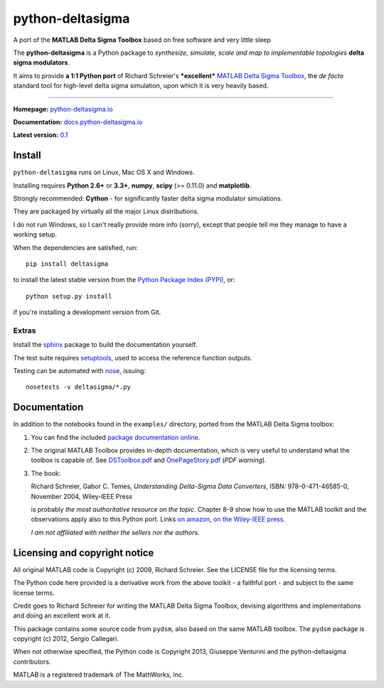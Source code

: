 python-deltasigma
=================

A port of the **MATLAB Delta Sigma Toolbox** based on free software and
very little sleep

The **python-deltasigma** is a Python package to *synthesize, simulate,
scale and map to implementable topologies* **delta sigma modulators**.

It aims to provide **a 1:1 Python port** of Richard Schreier's
***excellent*** `MATLAB Delta Sigma
Toolbox <http://www.mathworks.com/matlabcentral/fileexchange/19-delta-sigma-toolbox>`__,
the *de facto* standard tool for high-level delta sigma simulation, upon
which it is very heavily based. |githalytics.com alpha|

--------------

**Homepage:** `python-deltasigma.io <http://python-deltasigma.io>`__

**Documentation:**
`docs.python-deltasigma.io <http://docs.python-deltasigma.io>`__

**Latest version:** `0.1 <https://pypi.python.org/pypi/deltasigma/>`__

|Build Status| |Coverage Status| |PyPi version| |PyPi downloads| |BSD 2
clause license| |DOI BADGE|

Install
-------

``python-deltasigma`` runs on Linux, Mac OS X and Windows.

Installing requires **Python 2.6+** or **3.3+**, **numpy**, **scipy**
(>= 0.11.0) and **matplotlib**.

Strongly recommended: **Cython** - for significantly faster delta sigma
modulator simulations.

They are packaged by virtually all the major Linux distributions.

I do not run Windows, so I can't really provide more info (sorry),
except that people tell me they manage to have a working setup.

When the dependencies are satisfied, run:

::

    pip install deltasigma

to install the latest stable version from the `Python Package Index
(PYPI) <http://pypi.python.org>`__, or:

::

    python setup.py install

if you're installing a development version from Git.

Extras
~~~~~~

Install the `sphinx <http://sphinx-doc.org/>`__ package to build the
documentation yourself.

The test suite requires
`setuptools <https://pypi.python.org/pypi/setuptools>`__, used to
access the reference function outputs.

Testing can be automated with
`nose <https://pypi.python.org/pypi/nose/>`__, issuing:

::

    nosetests -v deltasigma/*.py

Documentation
-------------

In addition to the notebooks found in the ``examples/`` directory,
ported from the MATLAB Delta Sigma toolbox:

1. You can find the included `package documentation
   online <http://python-deltasigma.readthedocs.org/en/latest/>`__.

2. The original MATLAB Toolbox provides in-depth documentation, which is
   very useful to understand what the toolbox is capable of. See
   `DSToolbox.pdf <https://github.com/ggventurini/python-deltasigma/blob/master/delsig/DSToolbox.pdf?raw=true>`__
   and
   `OnePageStory.pdf <https://github.com/ggventurini/python-deltasigma/blob/master/delsig/OnePageStory.pdf?raw=true>`__
   (*PDF warning*).

3. The book:

   Richard Schreier, Gabor C. Temes, *Understanding Delta-Sigma Data
   Converters*, ISBN: 978-0-471-46585-0, November 2004, Wiley-IEEE Press

   is probably *the most authoritative resource on the topic*. Chapter
   8-9 show how to use the MATLAB toolkit and the observations apply
   also to this Python port. Links `on
   amazon <http://www.amazon.com/Understanding-Delta-Sigma-Converters-Richard-Schreier/dp/0471465852>`__,
   `on the Wiley-IEEE
   press <http://eu.wiley.com/WileyCDA/WileyTitle/productCd-0471465852,miniSiteCd-IEEE2.html>`__.

   *I am not affiliated with neither the sellers nor the authors.*

Licensing and copyright notice
------------------------------

All original MATLAB code is Copyright (c) 2009, Richard Schreier. See
the LICENSE file for the licensing terms.

The Python code here provided is a derivative work from the above
toolkit - a faithful port - and subject to the same license terms.

Credit goes to Richard Schreier for writing the MATLAB Delta Sigma
Toolbox, devising algorithms and implementations and doing an excellent
work at it.

This package contains some source code from ``pydsm``, also based on the
same MATLAB toolbox. The ``pydsm`` package is copyright (c) 2012, Sergio
Callegari.

When not otherwise specified, the Python code is Copyright 2013,
Giuseppe Venturini and the python-deltasigma contributors.

MATLAB is a registered trademark of The MathWorks, Inc.

.. |githalytics.com alpha| image:: https://cruel-carlota.pagodabox.com/36f25accf60f391456efe66910bf84f8
   :target: http://githalytics.com/ggventurini/python-deltasigma
.. |Build Status| image:: https://travis-ci.org/ggventurini/python-deltasigma.png?branch=master
   :target: https://travis-ci.org/ggventurini/python-deltasigma
.. |Coverage Status| image:: https://coveralls.io/repos/ggventurini/python-deltasigma/badge.png?branch=master
   :target: https://coveralls.io/r/ggventurini/python-deltasigma?branch=master
.. |PyPi version| image:: http://img.shields.io/badge/version-0.1-brightgreen.png
   :target: https://pypi.python.org/pypi/deltasigma/
.. |PyPi downloads| image:: https://pypip.in/download/deltasigma/badge.png
   :target: https://pypi.python.org/pypi/deltasigma/
.. |BSD 2 clause license| image:: http://img.shields.io/badge/license-BSD-brightgreen.png
   :target: https://raw.githubusercontent.com/ggventurini/python-deltasigma/master/LICENSE
.. |DOI BADGE| image:: https://zenodo.org/badge/doi/10.5281/zenodo.11167.png
   :target: http://dx.doi.org/10.5281/zenodo.11167
